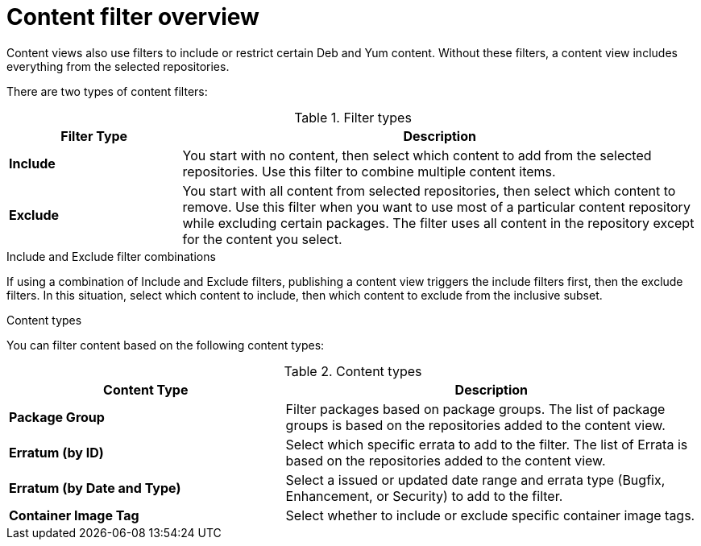 :_mod-docs-content-type: CONCEPT

[id="Content_Filter_Overview_{context}"]
= Content filter overview

ifdef::satellite[]
Content views also use filters to include or restrict certain Yum content.
endif::[]
ifndef::satellite[]
Content views also use filters to include or restrict certain Deb and Yum content.
endif::[]
Without these filters, a content view includes everything from the selected repositories.

There are two types of content filters:

.Filter types
[cols="1,3"]
|===
| Filter Type | Description

| *Include* | You start with no content, then select which content to add from the selected repositories.
Use this filter to combine multiple content items.
| *Exclude* | You start with all content from selected repositories, then select which content to remove.
Use this filter when you want to use most of a particular content repository while excluding certain packages.
The filter uses all content in the repository except for the content you select.
|===

.Include and Exclude filter combinations
If using a combination of Include and Exclude filters, publishing a content view triggers the include filters first, then the exclude filters.
In this situation, select which content to include, then which content to exclude from the inclusive subset.

.Content types

You can filter content based on the following content types:

.Content types
[cols="2,3"]
|===
| Content Type | Description

ifdef::client-content-dnf[]
|*RPM* | Filter packages based on their name and version number.
The *RPM* option filters non-modular RPM packages and errata.
Source RPMs are not affected by this filter and will still be available in the content view.
endif::[]
ifdef::client-content-apt[]
|*Deb* | Filter packages based on their name.
The *Deb* option filters Deb packages.
endif::[]
|*Package Group* | Filter packages based on package groups.
The list of package groups is based on the repositories added to the content view.
| *Erratum (by ID)* | Select which specific errata to add to the filter.
The list of Errata is based on the repositories added to the content view.
| *Erratum (by Date and Type)* | Select a issued or updated date range and errata type (Bugfix, Enhancement, or Security) to add to the filter.
ifdef::client-content-dnf[]
| *Module Streams* | Select whether to include or exclude specific module streams.
The *Module Streams* option filters modular RPMs and errata, but does not filter non-modular content that is associated with the selected module stream.
endif::[]
| *Container Image Tag* | Select whether to include or exclude specific container image tags.
|===
